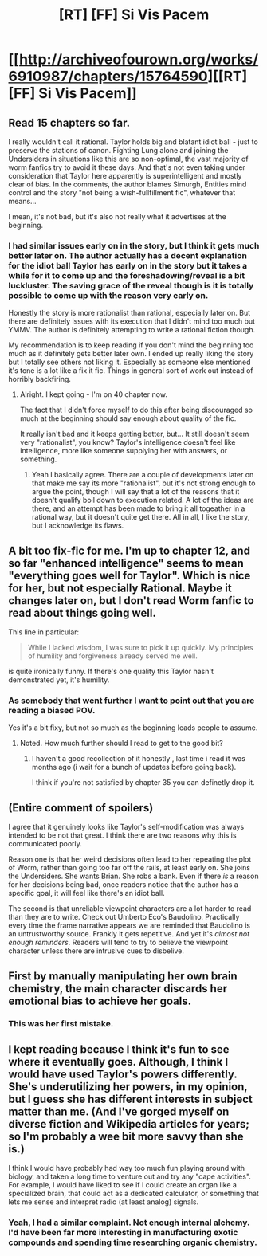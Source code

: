 #+TITLE: [RT] [FF] Si Vis Pacem

* [[http://archiveofourown.org/works/6910987/chapters/15764590][[RT] [FF] Si Vis Pacem]]
:PROPERTIES:
:Author: Draconomial
:Score: 12
:DateUnix: 1486832584.0
:DateShort: 2017-Feb-11
:FlairText: RT
:END:

** Read 15 chapters so far.

I really wouldn't call it rational. Taylor holds big and blatant idiot ball - just to preserve the stations of canon. Fighting Lung alone and joining the Undersiders in situations like this are so non-optimal, the vast majority of worm fanfics try to avoid it these days. And that's not even taking under consideration that Taylor here apparently is superintelligent and mostly clear of bias. In the comments, the author blames Simurgh, Entities mind control and the story "not being a wish-fullfillment fic", whatever that means...

I mean, it's not bad, but it's also not really what it advertises at the beginning.
:PROPERTIES:
:Score: 14
:DateUnix: 1486867015.0
:DateShort: 2017-Feb-12
:END:

*** I had similar issues early on in the story, but I think it gets much better later on. The author actually has a decent explanation for the idiot ball Taylor has early on in the story but it takes a while for it to come up and the foreshadowing/reveal is a bit luckluster. The saving grace of the reveal though is it is totally possible to come up with the reason very early on.

Honestly the story is more rationalist than rational, especially later on. But there are definitely issues with its execution that I didn't mind too much but YMMV. The author is definitely attempting to write a rational fiction though.

My recommendation is to keep reading if you don't mind the beginning too much as it definitely gets better later own. I ended up really liking the story but I totally see others not liking it. Especially as someone else mentioned it's tone is a lot like a fix it fic. Things in general sort of work out instead of horribly backfiring.
:PROPERTIES:
:Author: Krozart
:Score: 8
:DateUnix: 1486877204.0
:DateShort: 2017-Feb-12
:END:

**** Alright. I kept going - I'm on 40 chapter now.

The fact that I didn't force myself to do this after being discouraged so much at the beginning should say enough about quality of the fic.

It really isn't bad and it keeps getting better, but... It still doesn't seem very "rationalist", you know? Taylor's intelligence doesn't feel like intelligence, more like someone supplying her with answers, or something.
:PROPERTIES:
:Score: 5
:DateUnix: 1486969734.0
:DateShort: 2017-Feb-13
:END:

***** Yeah I basically agree. There are a couple of developments later on that make me say its more "rationalist", but it's not strong enough to argue the point, though I will say that a lot of the reasons that it doesn't qualify boil down to execution related. A lot of the ideas are there, and an attempt has been made to bring it all togeather in a rational way, but it doesn't quite get there. All in all, I like the story, but I acknowledge its flaws.
:PROPERTIES:
:Author: Krozart
:Score: 1
:DateUnix: 1486971245.0
:DateShort: 2017-Feb-13
:END:


** A bit too fix-fic for me. I'm up to chapter 12, and so far "enhanced intelligence" seems to mean "everything goes well for Taylor". Which is nice for her, but not especially Rational. Maybe it changes later on, but I don't read Worm fanfic to read about things going well.

This line in particular:

#+begin_quote
  While I lacked wisdom, I was sure to pick it up quickly. My principles of humility and forgiveness already served me well.
#+end_quote

is quite ironically funny. If there's one quality this Taylor hasn't demonstrated yet, it's humility.
:PROPERTIES:
:Author: Chronophilia
:Score: 12
:DateUnix: 1486860050.0
:DateShort: 2017-Feb-12
:END:

*** As somebody that went further I want to point out that you are reading a biased POV.

Yes it's a bit fixy, but not so much as the beginning leads people to assume.
:PROPERTIES:
:Author: Zeikos
:Score: 9
:DateUnix: 1486915754.0
:DateShort: 2017-Feb-12
:END:

**** Noted. How much further should I read to get to the good bit?
:PROPERTIES:
:Author: Chronophilia
:Score: 3
:DateUnix: 1486916663.0
:DateShort: 2017-Feb-12
:END:

***** I haven't a good recollection of it honestly , last time i read it was months ago (i wait for a bunch of updates before going back).

I think if you're not satisfied by chapter 35 you can definetly drop it.
:PROPERTIES:
:Author: Zeikos
:Score: 6
:DateUnix: 1486918352.0
:DateShort: 2017-Feb-12
:END:


** (Entire comment of spoilers)

I agree that it genuinely looks like Taylor's self-modification was always intended to be not that great. I think there are two reasons why this is communicated poorly.

Reason one is that her weird decisions often lead to her repeating the plot of Worm, rather than going too far off the rails, at least early on. She joins the Undersiders. She wants Brian. She robs a bank. Even if there /is/ a reason for her decisions being bad, once readers notice that the author has a specific goal, it will feel like there's an idiot ball.

The second is that unreliable viewpoint characters are a lot harder to read than they are to write. Check out Umberto Eco's Baudolino. Practically every time the frame narrative appears we are reminded that Baudolino is an untrustworthy source. Frankly it gets repetitive. And yet it's /almost not enough reminders/. Readers will tend to try to believe the viewpoint character unless there are intrusive cues to disbelive.
:PROPERTIES:
:Author: Charlie___
:Score: 7
:DateUnix: 1486924253.0
:DateShort: 2017-Feb-12
:END:


** First by manually manipulating her own brain chemistry, the main character discards her emotional bias to achieve her goals.
:PROPERTIES:
:Author: Draconomial
:Score: 3
:DateUnix: 1486832867.0
:DateShort: 2017-Feb-11
:END:

*** This was her first mistake.
:PROPERTIES:
:Author: Draconomial
:Score: 6
:DateUnix: 1486920525.0
:DateShort: 2017-Feb-12
:END:


** I kept reading because I think it's fun to see where it eventually goes. Although, I think I would have used Taylor's powers differently. She's underutilizing her powers, in my opinion, but I guess she has different interests in subject matter than me. (And I've gorged myself on diverse fiction and Wikipedia articles for years; so I'm probably a wee bit more savvy than she is.)

I think I would have probably had way too much fun playing around with biology, and taken a long time to venture out and try any "cape activities". For example, I would have liked to see if I could create an organ like a specialized brain, that could act as a dedicated calculator, or something that lets me sense and interpret radio (at least analog) signals.
:PROPERTIES:
:Author: World_Theory
:Score: 1
:DateUnix: 1487147328.0
:DateShort: 2017-Feb-15
:END:

*** Yeah, I had a similar complaint. Not enough internal alchemy. I'd have been far more interesting in manufacturing exotic compounds and spending time researching organic chemistry.
:PROPERTIES:
:Author: vaegrim
:Score: 1
:DateUnix: 1487296800.0
:DateShort: 2017-Feb-17
:END:
